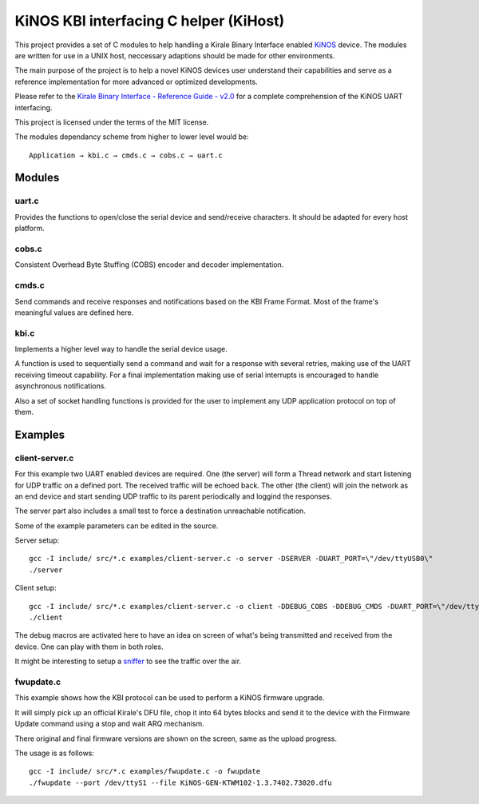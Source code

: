 =======================================
KiNOS KBI interfacing C helper (KiHost)
=======================================

This project provides a set of C modules to help handling a Kirale Binary 
Interface enabled `KiNOS <http://kinos.io/>`_ device. The modules are written 
for use in a UNIX host, neccessary adaptions should be made for 
other environments.

The main purpose of the project is to help a novel KiNOS devices user understand
their capabilities and serve as a reference implementation for more advanced or
optimized developments.

Please refer to the `Kirale Binary Interface - Reference Guide - v2.0
<https://www.kirale.com/products/ktwm102/#resources>`_ for a complete 
comprehension of the KiNOS UART interfacing.

This project is licensed under the terms of the MIT license.

The modules dependancy scheme from higher to lower level would be:

::

 Application → kbi.c → cmds.c → cobs.c → uart.c

Modules
=======

uart.c
------

Provides the functions to open/close the serial device and send/receive 
characters. It should be adapted for every host platform.

cobs.c
------

Consistent Overhead Byte Stuffing (COBS) encoder and decoder implementation.

cmds.c
------

Send commands and receive responses and notifications based on the KBI Frame 
Format. Most of the frame's meaningful values are defined here.

kbi.c
-----

Implements a higher level way to handle the serial device usage.

A function is used to sequentially send a command and wait for a response with
several retries, making use of the UART receiving timeout capability. For a 
final implementation making use of serial interrupts is encouraged to handle
asynchronous notifications.

Also a set of socket handling functions is provided for the user to implement
any UDP application protocol on top of them.

Examples
========

client-server.c
---------------

For this example two UART enabled devices are required. One (the server) will 
form a Thread network and start listening for UDP traffic on a defined port. 
The received traffic will be echoed back. The other (the client) will join the 
network as an end device and start sending UDP traffic to its parent 
periodically and loggind the responses.

The server part also includes a small test to force a destination unreachable 
notification.

Some of the example parameters can be edited in the source.

Server setup:

::

 gcc -I include/ src/*.c examples/client-server.c -o server -DSERVER -DUART_PORT=\"/dev/ttyUSB0\"
 ./server

Client setup:

::

 gcc -I include/ src/*.c examples/client-server.c -o client -DDEBUG_COBS -DDEBUG_CMDS -DUART_PORT=\"/dev/ttyUSB1\"
 ./client

The debug macros are activated here to have an idea on screen of what's being 
transmitted and received from the device. One can play with them in both roles.

It might be interesting to setup a `sniffer 
<https://www.kirale.com/support/kb/usb-dongle-usage-as-packet-sniffer/>`_ to 
see the traffic over the air.


fwupdate.c
----------

This example shows how the KBI protocol can be used to perform a KiNOS firmware
upgrade.

It will simply pick up an official Kirale's DFU file, chop it into 64 bytes
blocks and send it to the device with the Firmware Update command using a stop
and wait ARQ mechanism.

There original and final firmware versions are shown on the screen, same as the
upload progress.

The usage is as follows:

::

 gcc -I include/ src/*.c examples/fwupdate.c -o fwupdate
 ./fwupdate --port /dev/ttyS1 --file KiNOS-GEN-KTWM102-1.3.7402.73020.dfu
